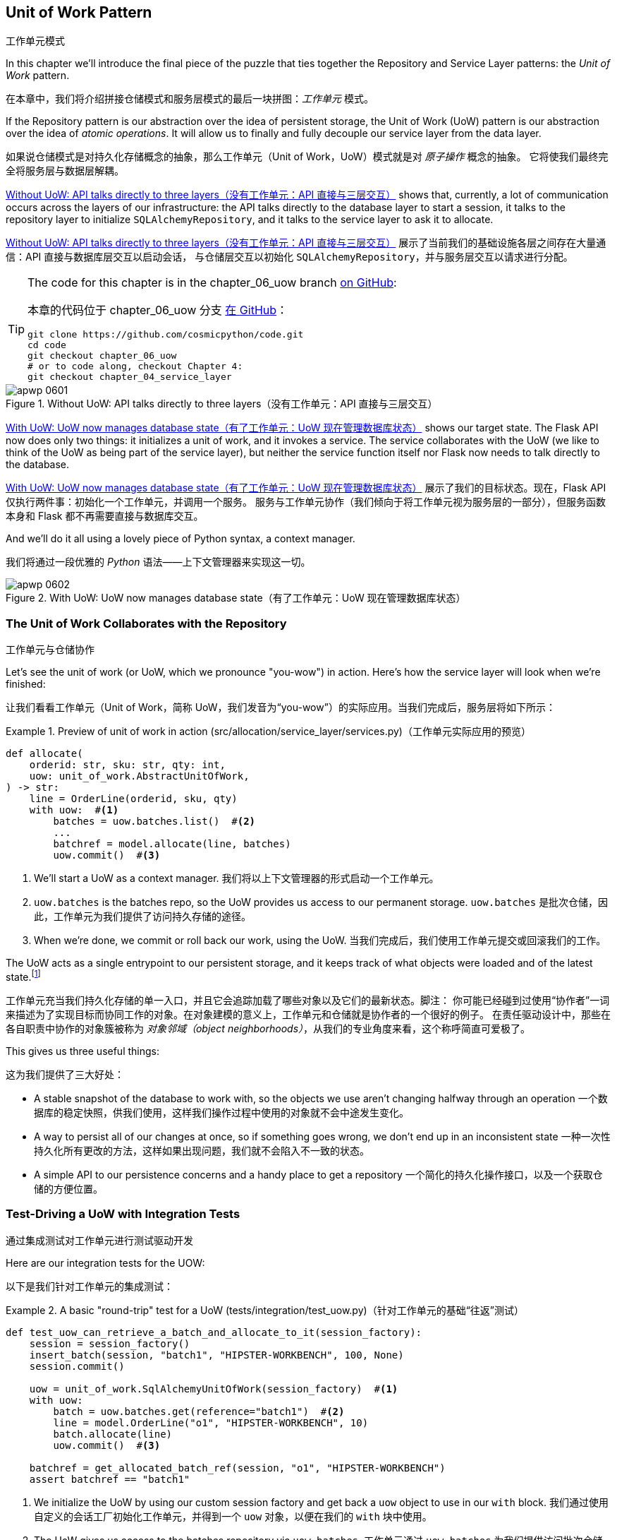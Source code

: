 [[chapter_06_uow]]
== Unit of Work Pattern
工作单元模式

((("Unit of Work pattern", id="ix_UoW")))
In this chapter we'll introduce the final piece of the puzzle that ties
together the Repository and Service Layer patterns: the _Unit of Work_ pattern.

在本章中，我们将介绍拼接仓储模式和服务层模式的最后一块拼图：_工作单元_ 模式。

((("UoW", see="Unit of Work pattern")))
((("atomic operations")))
If the Repository pattern is our abstraction over the idea of persistent storage,
the Unit of Work (UoW) pattern is our abstraction over the idea of _atomic operations_. It
will allow us to finally and fully decouple our service layer from the data layer.

如果说仓储模式是对持久化存储概念的抽象，那么工作单元（Unit of Work，UoW）模式就是对 _原子操作_ 概念的抽象。
它将使我们最终完全将服务层与数据层解耦。

((("Unit of Work pattern", "without, API talking directly to three layers")))
((("APIs", "without Unit of Work pattern, talking directly to three layers")))
<<before_uow_diagram>> shows that, currently, a lot of communication occurs
across the layers of our infrastructure: the API talks directly to the database
layer to start a session, it talks to the repository layer to initialize
`SQLAlchemyRepository`, and it talks to the service layer to ask it to allocate.

<<before_uow_diagram>> 展示了当前我们的基础设施各层之间存在大量通信：API 直接与数据库层交互以启动会话，
与仓储层交互以初始化 `SQLAlchemyRepository`，并与服务层交互以请求进行分配。

[TIP]
====
The code for this chapter is in the
chapter_06_uow branch https://oreil.ly/MoWdZ[on [.keep-together]#GitHub#]:

本章的代码位于
chapter_06_uow 分支 https://oreil.ly/MoWdZ[在 [.keep-together]#GitHub#]：

----
git clone https://github.com/cosmicpython/code.git
cd code
git checkout chapter_06_uow
# or to code along, checkout Chapter 4:
git checkout chapter_04_service_layer
----
====

[role="width-75"]
[[before_uow_diagram]]
.Without UoW: API talks directly to three layers（没有工作单元：API 直接与三层交互）
image::images/apwp_0601.png[]

((("databases", "Unit of Work pattern managing state for")))
((("Unit of Work pattern", "managing database state")))
<<after_uow_diagram>> shows our target state. The Flask API now does only two
things: it initializes a unit of work, and it invokes a service. The service
collaborates with the UoW (we like to think of the UoW as being part of the
service layer), but neither the service function itself nor Flask now needs
to talk directly to the database.

<<after_uow_diagram>> 展示了我们的目标状态。现在，Flask API 仅执行两件事：初始化一个工作单元，并调用一个服务。
服务与工作单元协作（我们倾向于将工作单元视为服务层的一部分），但服务函数本身和 Flask 都不再需要直接与数据库交互。

((("context manager")))
And we'll do it all using a lovely piece of Python syntax, a context manager.

我们将通过一段优雅的 _Python_ 语法——上下文管理器来实现这一切。

[role="width-75"]
[[after_uow_diagram]]
.With UoW: UoW now manages database state（有了工作单元：UoW 现在管理数据库状态）
image::images/apwp_0602.png[]


=== The Unit of Work Collaborates with the Repository
工作单元与仓储协作

//TODO (DS) do you talk anywhere about multiple repositories?

((("repositories", "Unit of Work collaborating with")))
((("Unit of Work pattern", "collaboration with repository")))
Let's see the unit of work (or UoW, which we pronounce "you-wow") in action. Here's how the service layer will look when we're finished:

让我们看看工作单元（Unit of Work，简称 UoW，我们发音为“you-wow”）的实际应用。当我们完成后，服务层将如下所示：

[[uow_preview]]
.Preview of unit of work in action (src/allocation/service_layer/services.py)（工作单元实际应用的预览）
====
[source,python]
----
def allocate(
    orderid: str, sku: str, qty: int,
    uow: unit_of_work.AbstractUnitOfWork,
) -> str:
    line = OrderLine(orderid, sku, qty)
    with uow:  #<1>
        batches = uow.batches.list()  #<2>
        ...
        batchref = model.allocate(line, batches)
        uow.commit()  #<3>
----
====

<1> We'll start a UoW as a context manager.
    ((("context manager", "starting Unit of Work as")))
我们将以上下文管理器的形式启动一个工作单元。

<2> `uow.batches` is the batches repo, so the UoW provides us
    access to our permanent storage.
    ((("storage", "permanent, UoW providing entrypoint to")))
`uow.batches` 是批次仓储，因此，工作单元为我们提供了访问持久存储的途径。

<3> When we're done, we commit or roll back our work, using the UoW.
当我们完成后，我们使用工作单元提交或回滚我们的工作。

((("object neighborhoods")))
((("collaborators")))
The UoW acts as a single entrypoint to our persistent storage, and it
 keeps track of what objects were loaded and of the latest state.footnote:[
You may have come across the use of the word _collaborators_ to describe objects that work
together to achieve a goal. The unit of work and the repository are a great
example of collaborators in the object-modeling sense.
In responsibility-driven design, clusters of objects that collaborate in their
roles are called _object neighborhoods_, which is, in our professional opinion,
totally adorable.]

工作单元充当我们持久化存储的单一入口，并且它会追踪加载了哪些对象以及它们的最新状态。脚注：
你可能已经碰到过使用“协作者”一词来描述为了实现目标而协同工作的对象。在对象建模的意义上，工作单元和仓储就是协作者的一个很好的例子。
在责任驱动设计中，那些在各自职责中协作的对象簇被称为 _对象邻域（object neighborhoods）_，从我们的专业角度来看，这个称呼简直可爱极了。

This gives us three useful things:

这为我们提供了三大好处：

* A stable snapshot of the database to work with, so the
   objects we use aren't changing halfway through an operation
一个数据库的稳定快照，供我们使用，这样我们操作过程中使用的对象就不会中途发生变化。

* A way to persist all of our changes at once, so if something
   goes wrong, we don't end up in an inconsistent state
一种一次性持久化所有更改的方法，这样如果出现问题，我们就不会陷入不一致的状态。

* A simple API to our persistence concerns and a handy place
   to get a repository
一个简化的持久化操作接口，以及一个获取仓储的方便位置。



=== Test-Driving a UoW with Integration Tests
通过集成测试对工作单元进行测试驱动开发

((("integration tests", "test-driving Unit of Work with")))
((("testing", "Unit of Work with integration tests")))
((("Unit of Work pattern", "test driving with integration tests")))
Here are our integration tests for the UOW:

以下是我们针对工作单元的集成测试：


[[test_unit_of_work]]
.A basic "round-trip" test for a UoW (tests/integration/test_uow.py)（针对工作单元的基础“往返”测试）
====
[source,python]
----
def test_uow_can_retrieve_a_batch_and_allocate_to_it(session_factory):
    session = session_factory()
    insert_batch(session, "batch1", "HIPSTER-WORKBENCH", 100, None)
    session.commit()

    uow = unit_of_work.SqlAlchemyUnitOfWork(session_factory)  #<1>
    with uow:
        batch = uow.batches.get(reference="batch1")  #<2>
        line = model.OrderLine("o1", "HIPSTER-WORKBENCH", 10)
        batch.allocate(line)
        uow.commit()  #<3>

    batchref = get_allocated_batch_ref(session, "o1", "HIPSTER-WORKBENCH")
    assert batchref == "batch1"
----
====

<1> We initialize the UoW by using our custom session factory
    and get back a `uow` object to use in our `with` block.
我们通过使用自定义的会话工厂初始化工作单元，并得到一个 `uow` 对象，以便在我们的 `with` 块中使用。

<2> The UoW gives us access to the batches repository via
    `uow.batches`.
工作单元通过 `uow.batches` 为我们提供访问批次仓储的途径。

<3> We call `commit()` on it when we're done.
当我们完成后，我们调用 `commit()`。

((("SQL", "helpers for Unit of Work")))
For the curious, the `insert_batch` and `get_allocated_batch_ref` helpers look
like this:

对于感兴趣的读者，`insert_batch` 和 `get_allocated_batch_ref` 辅助函数如下所示：

[[sql_helpers]]
.Helpers for doing SQL stuff (tests/integration/test_uow.py)（用于处理 SQL 的辅助工具）
====
[source,python]
----
def insert_batch(session, ref, sku, qty, eta):
    session.execute(
        "INSERT INTO batches (reference, sku, _purchased_quantity, eta)"
        " VALUES (:ref, :sku, :qty, :eta)",
        dict(ref=ref, sku=sku, qty=qty, eta=eta),
    )


def get_allocated_batch_ref(session, orderid, sku):
    [[orderlineid]] = session.execute(  #<1>
        "SELECT id FROM order_lines WHERE orderid=:orderid AND sku=:sku",
        dict(orderid=orderid, sku=sku),
    )
    [[batchref]] = session.execute(  #<1>
        "SELECT b.reference FROM allocations JOIN batches AS b ON batch_id = b.id"
        " WHERE orderline_id=:orderlineid",
        dict(orderlineid=orderlineid),
    )
    return batchref
----
====

<1> The `[[orderlineid]] =` syntax is a little too-clever-by-half, apologies.
    What's happening is that `session.execute` returns a list of rows,
    where each row is a tuple of column values;
    in our specific case, it's a list of one row,
    which is a tuple with one column value in.
    The double-square-bracket on the left hand side
    is doing (double) assignment-unpacking to get the single value 
    back out of these two nested sequences.
    It becomes readable once you've used it a few times!
`[[orderlineid]] =` 语法或许显得有些过于巧妙，我们对此表示歉意。实际上，这里发生的事情是 `session.execute` 返回了一列行的列表，
其中每一行是一个包含列值的元组；在我们的具体场景中，这是一个只有一行的列表，而这行是一个仅包含一个列值的元组。
左侧的双重方括号完成了（双重）解包赋值，从这两个嵌套序列中提取出唯一的值。使用过几次后，这种写法就会变得清晰易读了！


=== Unit of Work and Its Context Manager
工作单元及其上下文管理器

((("Unit of Work pattern", "and its context manager")))
((("context manager", "Unit of Work and", id="ix_ctxtmgr")))
((("abstractions", "AbstractUnitOfWork")))
In our tests we've implicitly defined an interface for what a UoW needs to do. Let's make that explicit by using an abstract
base class:

在我们的测试中，实际上已经隐式定义了工作单元需要实现的接口。现在，让我们通过使用抽象基类将其明确化：


[[abstract_unit_of_work]]
.Abstract UoW context manager (src/allocation/service_layer/unit_of_work.py)（抽象工作单元上下文管理器）
====
[source,python]
[role="skip"]
----
class AbstractUnitOfWork(abc.ABC):
    batches: repository.AbstractRepository  #<1>

    def __exit__(self, *args):  #<2>
        self.rollback()  #<4>

    @abc.abstractmethod
    def commit(self):  #<3>
        raise NotImplementedError

    @abc.abstractmethod
    def rollback(self):  #<4>
        raise NotImplementedError
----
====

<1> The UoW provides an attribute called `.batches`, which will give us access
    to the batches repository.
工作单元提供了一个名为 `.batches` 的属性，它使我们能够访问批次仓储。

<2> If you've never seen a context manager, +++<code>__enter__</code>+++ and +++<code>__exit__</code>+++ are
    the two magic methods that execute when we enter the `with` block and
    when we exit it, respectively. They're our setup and teardown phases.
    ((("magic methods", "&#x5f;&#x5f;enter&#x5f;&#x5f; and &#x5f;&#x5f;exit&#x5f;&#x5f;", secondary-sortas="enter")))
    ((("&#x5f;&#x5f;enter&#x5f;&#x5f; and &#x5f;&#x5f;exit&#x5f;&#x5f; magic methods", primary-sortas="enter and exit")))
如果你从未见过上下文管理器，+++<code>__enter__</code>+++ 和 +++<code>__exit__</code>+++ 是两个魔法方法，
分别在我们进入 `with` 块和退出 `with` 块时执行。它们对应我们的设置（setup）和销毁（teardown）阶段。

<3> We'll call this method to explicitly commit our work when we're ready.
当我们准备好时，我们将调用此方法来显式提交我们的工作。

<4> If we don't commit, or if we exit the context manager by raising an error,
    we do a `rollback`. (The rollback has no effect if `commit()` has been
    called. Read on for more discussion of this.)
    ((("rollbacks")))
如果我们没有调用 `commit()`，或者通过引发错误退出上下文管理器，我们将执行一次 `rollback`（回滚）。
（如果已经调用了 `commit()`，回滚将不起作用。后续会有更多相关讨论。）

// TODO: bring this code listing back under test, remove `return self` from all the uows.


==== The Real Unit of Work Uses SQLAlchemy Sessions
使用 SQLAlchemy 会话的真实工作单元

((("Unit of Work pattern", "and its context manager", "real UoW using SQLAlchemy session")))
((("databases", "SQLAlchemy adding session for Unit of Work")))
((("SQLAlchemy", "database session for Unit of Work")))
The main thing that our concrete implementation adds is the
database session:

我们的具体实现主要增加了一个数据库会话：

[[unit_of_work]]
.The real SQLAlchemy UoW (src/allocation/service_layer/unit_of_work.py)（真实的 SQLAlchemy 工作单元）
====
[source,python]
----
DEFAULT_SESSION_FACTORY = sessionmaker(  #<1>
    bind=create_engine(
        config.get_postgres_uri(),
    )
)


class SqlAlchemyUnitOfWork(AbstractUnitOfWork):
    def __init__(self, session_factory=DEFAULT_SESSION_FACTORY):
        self.session_factory = session_factory  #<1>

    def __enter__(self):
        self.session = self.session_factory()  # type: Session  #<2>
        self.batches = repository.SqlAlchemyRepository(self.session)  #<2>
        return super().__enter__()

    def __exit__(self, *args):
        super().__exit__(*args)
        self.session.close()  #<3>

    def commit(self):  #<4>
        self.session.commit()

    def rollback(self):  #<4>
        self.session.rollback()
----
====

<1> The module defines a default session factory that will connect to Postgres,
    but we allow that to be overridden in our integration tests so that we
    can use SQLite instead.
该模块定义了一个默认会话工厂，用于连接到 Postgres，但我们允许在集成测试中重写它，这样我们就可以改用 SQLite。

<2> The +++<code>__enter__</code>+++ method is responsible for starting a database session and instantiating
    a real repository that can use that session.
    ((("&#x5f;&#x5f;enter&#x5f;&#x5f; and &#x5f;&#x5f;exit&#x5f;&#x5f; magic methods", primary-sortas="enter and exit")))
+++<code>__enter__</code>+++ 方法负责启动一个数据库会话并实例化一个能够使用该会话的真实仓储。

<3> We close the session on exit.
在退出时，我们会关闭会话。

<4> Finally, we provide concrete `commit()` and `rollback()` methods that
    use our database session.
    ((("commits", "commit method")))
    ((("rollbacks", "rollback method")))
最后，我们提供了具体的 `commit()` 和 `rollback()` 方法来操作我们的数据库会话。

//IDEA: why not swap out db using os.environ?
// (EJ2) Could be a good idea to point out that this couples the unit of work to postgres.
//         This does get dealt with in in bootstrap, so you could make a forward-reference.
// (EJ3) IIRC using a factory like this is considered an antipattern ("Control-Freak" from M.Seeman's book)
//         Is there a reason to inject a factory instead of a session?
// (HP) yes because each unit of work needs to start a new session every time
// we call __enter__ and close it on __exit__



==== Fake Unit of Work for Testing
用于测试的伪工作单元

((("Unit of Work pattern", "and its context manager", "fake UoW for testing")))
((("faking", "FakeUnitOfWork for service layer testing")))
((("testing", "fake UoW for service layer testing")))
Here's how we use a fake UoW in our service-layer tests:

以下是我们在服务层测试中使用伪工作单元的方式：

[[fake_unit_of_work]]
.Fake UoW (tests/unit/test_services.py)（伪工作单元）
====
[source,python]
----
class FakeUnitOfWork(unit_of_work.AbstractUnitOfWork):
    def __init__(self):
        self.batches = FakeRepository([])  #<1>
        self.committed = False  #<2>

    def commit(self):
        self.committed = True  #<2>

    def rollback(self):
        pass


def test_add_batch():
    uow = FakeUnitOfWork()  #<3>
    services.add_batch("b1", "CRUNCHY-ARMCHAIR", 100, None, uow)  #<3>
    assert uow.batches.get("b1") is not None
    assert uow.committed


def test_allocate_returns_allocation():
    uow = FakeUnitOfWork()  #<3>
    services.add_batch("batch1", "COMPLICATED-LAMP", 100, None, uow)  #<3>
    result = services.allocate("o1", "COMPLICATED-LAMP", 10, uow)  #<3>
    assert result == "batch1"
...
----
====

<1> `FakeUnitOfWork` and `FakeRepository` are tightly coupled,
    just like the real `UnitofWork` and `Repository` classes.
    That's fine because we recognize that the objects are collaborators.
`FakeUnitOfWork` 和 `FakeRepository` 紧密耦合，就像真实的 `UnitOfWork` 和 `Repository` 类一样。
这没有问题，因为我们知道这些对象只是协作者。

<2> Notice the similarity with the fake `commit()` function
    from `FakeSession` (which we can now get rid of). But it's
    a substantial improvement because we're now [.keep-together]#faking# out
    code that we wrote rather than third-party code. Some
    people say, https://oreil.ly/0LVj3["Don't mock what you don't own"].
注意它与 `FakeSession` 中伪造的 `commit()` 函数的相似之处（我们现在可以将其移除）。但这是一项重要的改进，
因为我们现在是在 [.keep-together]#伪造# 我们自己编写的代码，而不是第三方代码。
有些人会说， https://oreil.ly/0LVj3[“不要模拟你不拥有的东西”]。

<3> In our tests, we can instantiate a UoW and pass it to
    our service layer, rather than passing a repository and a session.
    This is considerably less cumbersome.
在我们的测试中，我们可以实例化一个工作单元并将其传递给服务层，而不是传递一个仓储和一个会话。这要简单得多。

[role="nobreakinside less_space"]
.Don't Mock What You Don't Own（不要模拟你不拥有的东西）
********************************************************************************
((("SQLAlchemy", "database session for Unit of Work", "not mocking")))
((("mocking", "don&#x27;t mock what you don&#x27;t own")))
Why do we feel more comfortable mocking the UoW than the session?
Both of our fakes achieve the same thing: they give us a way to swap out our
persistence layer so we can run tests in memory instead of needing to
talk to a real database. The difference is in the resulting design.

为什么我们对模拟工作单元比模拟会话更感到放心？
我们的两个伪对象（Fake）实现了相同的目标：为我们提供一种替换持久化层的方式，这样我们可以在内存中运行测试，
而无需与真实数据库交互。区别在于它们带来了不同的设计结果。

If we cared only about writing tests that run quickly, we could create mocks
that replace SQLAlchemy and use those throughout our codebase. The problem is
that `Session` is a complex object that exposes lots of persistence-related
functionality. It's easy to use `Session` to make arbitrary queries against
the database, but that quickly leads to data access code being sprinkled all
over the codebase. To avoid that, we want to limit access to our persistence
layer so each component has exactly what it needs and nothing more.

如果我们只关心编写运行速度快的测试，那么我们可以创建替代 SQLAlchemy 的模拟对象（mocks），并在整个代码库中使用它们。
问题在于，`Session` 是一个复杂的对象，它暴露了许多与持久化相关的功能。使用 `Session` 可以随意对数据库进行查询，
但这很容易导致数据访问代码散布在代码库的各个地方。为了避免这种情况，我们希望限制对持久化层的访问，以保证每个组件只拥有它需要的内容，不多也不少。

By coupling to the `Session` interface, you're choosing to couple to all the
complexity of SQLAlchemy. Instead, we want to choose a simpler abstraction and
use that to clearly separate responsibilities. Our UoW is much simpler
than a session, and we feel comfortable with the service layer being able to
start and stop units of work.

通过耦合到 `Session` 接口，你实际上选择了与 SQLAlchemy 的所有复杂性进行耦合。而我们希望选择一个更简单的抽象，并以此清晰地分离职责。
我们的 UoW 比 `Session` 简单得多，我们也对服务层能够启动和停止工作单元感到放心。

"Don't mock what you don't own" is a rule of thumb that forces us to build
these simple abstractions over messy subsystems. This has the same performance
benefit as mocking the SQLAlchemy session but encourages us to think carefully
about our designs.
((("context manager", "Unit of Work and", startref="ix_ctxtmgr")))

“不要模拟你不拥有的东西”是一条经验法则，它促使我们在混乱的子系统之上构建这些简单的抽象。这不仅与模拟 SQLAlchemy 会话具有相同的性能优势，
还鼓励我们认真思考我们的设计。
********************************************************************************

=== Using the UoW in the Service Layer
在服务层中使用工作单元

((("Unit of Work pattern", "using UoW in service layer")))
((("service layer", "using Unit of Work in")))
Here's what our new service layer looks like:

以下是新的服务层代码：


[[service_layer_with_uow]]
.Service layer using UoW (src/allocation/service_layer/services.py)（使用工作单元的服务层）
====
[source,python]
----
def add_batch(
    ref: str, sku: str, qty: int, eta: Optional[date],
    uow: unit_of_work.AbstractUnitOfWork,  #<1>
):
    with uow:
        uow.batches.add(model.Batch(ref, sku, qty, eta))
        uow.commit()


def allocate(
    orderid: str, sku: str, qty: int,
    uow: unit_of_work.AbstractUnitOfWork,  #<1>
) -> str:
    line = OrderLine(orderid, sku, qty)
    with uow:
        batches = uow.batches.list()
        if not is_valid_sku(line.sku, batches):
            raise InvalidSku(f"Invalid sku {line.sku}")
        batchref = model.allocate(line, batches)
        uow.commit()
    return batchref
----
====

<1> Our service layer now has only the one dependency,
    once again on an _abstract_ UoW.
    ((("dependencies", "service layer dependency on abstract UoW")))
我们的服务层现在只有一个依赖，再次依赖于一个 _抽象的_ 工作单元。


=== Explicit Tests for Commit/Rollback Behavior
针对提交/回滚行为的明确测试

((("commits", "explicit tests for")))
((("rollbacks", "explicit tests for")))
((("testing", "integration tests for rollback behavior")))
((("Unit of Work pattern", "explicit tests for commit/rollback behavior")))
To convince ourselves that the commit/rollback behavior works, we wrote
a couple of tests:

为让我们确信提交/回滚行为的正常运作，我们编写了几个测试：

[[testing_rollback]]
.Integration tests for rollback behavior (tests/integration/test_uow.py)（针对回滚行为的集成测试）
====
[source,python]
----
def test_rolls_back_uncommitted_work_by_default(session_factory):
    uow = unit_of_work.SqlAlchemyUnitOfWork(session_factory)
    with uow:
        insert_batch(uow.session, "batch1", "MEDIUM-PLINTH", 100, None)

    new_session = session_factory()
    rows = list(new_session.execute('SELECT * FROM "batches"'))
    assert rows == []


def test_rolls_back_on_error(session_factory):
    class MyException(Exception):
        pass

    uow = unit_of_work.SqlAlchemyUnitOfWork(session_factory)
    with pytest.raises(MyException):
        with uow:
            insert_batch(uow.session, "batch1", "LARGE-FORK", 100, None)
            raise MyException()

    new_session = session_factory()
    rows = list(new_session.execute('SELECT * FROM "batches"'))
    assert rows == []
----
====

TIP: We haven't shown it here, but it can be worth testing some of the more
    "obscure" database behavior, like transactions, against the "real"
    database—that is, the same engine. For now, we're getting away with using
    SQLite instead of Postgres, but in <<chapter_07_aggregate>>, we'll switch
    some of the tests to using the real database. It's convenient that our UoW
    class makes that easy!
    ((("databases", "testing transactions against real database")))
我们在这里没有展示，但测试一些更“晦涩”的数据库行为（比如事务）与“真实”数据库的交互可能是值得的——也就是说，使用相同的引擎。
目前，我们暂时使用 SQLite 而不是 Postgres，但在 <<chapter_07_aggregate>> 中，我们会将部分测试切换为使用真实数据库。
很方便的是，我们的 UoW 类让这一切变得简单！


=== Explicit Versus Implicit Commits
显式提交与隐式提交

((("implicit versus explicit commits")))
((("commits", "explicit versus implicit")))
((("Unit of Work pattern", "explicit versus implicit commits")))
Now we briefly digress on different ways of implementing the UoW pattern.

现在我们将简要讨论实现工作单元模式的不同方式。

We could imagine a slightly different version of the UoW that commits by default
and rolls back only if it spots an exception:

我们可以设想一种稍有不同的工作单元实现，它默认提交，并且仅在发现异常时回滚：

[[uow_implicit_commit]]
.A UoW with implicit commit... (src/allocation/unit_of_work.py)（一个具有隐式提交的工作单元...）
====
[source,python]
[role="skip"]
----

class AbstractUnitOfWork(abc.ABC):

    def __enter__(self):
        return self

    def __exit__(self, exn_type, exn_value, traceback):
        if exn_type is None:
            self.commit()  #<1>
        else:
            self.rollback()  #<2>
----
====

<1> Should we have an implicit commit in the happy path?
我们是否应该在正常路径中使用隐式提交？
<2> And roll back only on exception?
并仅在发生异常时执行回滚？

It would allow us to save a line of code and to remove the explicit commit from our
client code:

这将使我们节省一行代码，并从客户端代码中移除显式提交的操作：

[[add_batch_nocommit]]
.\...would save us a line of code (src/allocation/service_layer/services.py)（...会为我们节省一行代码）
====
[source,python]
[role="skip"]
----
def add_batch(ref: str, sku: str, qty: int, eta: Optional[date], uow):
    with uow:
        uow.batches.add(model.Batch(ref, sku, qty, eta))
        # uow.commit()
----
====

This is a judgment call, but we tend to prefer requiring the explicit commit
so that we have to choose when to flush state.

这是一种判断上的选择，但我们倾向于要求显式提交，这样我们就必须明确地选择何时刷新状态。

Although we use an extra line of code, this makes the software safe by default.
The default behavior is to _not change anything_. In turn, that makes our code
easier to reason about because there's only one code path that leads to changes
in the system: total success and an explicit commit. Any other code path, any
exception, any early exit from the UoW's scope leads to a safe state.

尽管我们多用了一行代码，但这使得软件在默认情况下是安全的。默认的行为是 _不做任何更改_。反过来，这让我们的代码更容易理解，
因为只有一条代码路径会导致系统发生更改：完全成功并显式提交。任何其他代码路径、任何异常、任何提前退出工作单元范围的情况都不会导致不安全的状态。

Similarly, we prefer to roll back by default because
it's easier to understand; this rolls back to the last commit,
so either the user did one, or we blow their changes away. Harsh but simple.

同样地，我们倾向于默认执行回滚，因为这样更容易理解；这会回滚到上一次提交的状态，所以要么用户进行了提交，要么我们就丢弃他们的更改。
虽然严格，但却简单明了。

=== Examples: Using UoW to Group Multiple Operations into an Atomic Unit
示例：使用工作单元将多个操作组合成一个原子单元

((("atomic operations", "using Unit of Work to group  operations into atomic unit", id="ix_atomops")))
((("Unit of Work pattern", "using UoW to group multiple operations into atomic unit", id="ix_UoWatom")))
Here are a few examples showing the Unit of Work pattern in use. You can
see how it leads to simple reasoning about what blocks of code happen
together.

以下是一些展示工作单元模式使用的示例。你可以看到它如何让我们能够简单地推理哪些代码块会一同执行。

==== Example 1: Reallocate
示例 1：重新分配

((("Unit of Work pattern", "using UoW to group multiple operations into atomic unit", "reallocate function example")))
((("reallocate service function")))
Suppose we want to be able to deallocate and then reallocate orders:

假设我们希望能够先取消分配订单，然后重新分配订单：

[[reallocate]]
.Reallocate service function（重新分配服务函数）
====
[source,python]
[role="skip"]
----
def reallocate(
    line: OrderLine,
    uow: AbstractUnitOfWork,
) -> str:
    with uow:
        batch = uow.batches.get(sku=line.sku)
        if batch is None:
            raise InvalidSku(f'Invalid sku {line.sku}')
        batch.deallocate(line)  #<1>
        allocate(line)  #<2>
        uow.commit()
----
====

<1> If `deallocate()` fails, we don't want to call `allocate()`, obviously.
显然，如果 `deallocate()` 失败，我们不希望调用 `allocate()`。
<2> If `allocate()` fails, we probably don't want to actually commit
    the `deallocate()` either.
如果 `allocate()` 失败，我们可能也不希望实际提交 `deallocate()` 的操作。


==== Example 2: Change Batch Quantity
示例 2：更改批次数量

((("Unit of Work pattern", "using UoW to group multiple operations into atomic unit", "changing batch quantity example")))
Our shipping company gives us a call to say that one of the container doors
opened, and half our sofas have fallen into the Indian Ocean. Oops!

我们的运输公司打电话告诉我们，其中一个集装箱的门打开了，我们一半的沙发掉进了印度洋。糟糕！


[[change_batch_quantity]]
.Change quantity（更改数量）
====
[source,python]
[role="skip"]
----
def change_batch_quantity(
    batchref: str, new_qty: int,
    uow: AbstractUnitOfWork,
):
    with uow:
        batch = uow.batches.get(reference=batchref)
        batch.change_purchased_quantity(new_qty)
        while batch.available_quantity < 0:
            line = batch.deallocate_one()  #<1>
        uow.commit()
----
====

<1> Here we may need to deallocate any number of lines. If we get a failure
    at any stage, we probably want to commit none of the changes.
    ((("Unit of Work pattern", "using UoW to group multiple operations into atomic unit", startref="ix_UoWatom")))
    ((("atomic operations", "using Unit of Work to group  operations into atomic unit", startref="ix_atomops")))
在这里，我们可能需要释放任意数量的行。如果在任何阶段出现失败，我们可能希望不提交任何更改。


=== Tidying Up the Integration Tests
整理集成测试

((("testing", "Unit of Work with integration tests", "tidying up tests")))
((("Unit of Work pattern", "tidying up integration tests")))
We now have three sets of tests, all essentially pointing at the database:
_test_orm.py_, _test_repository.py_, and _test_uow.py_. Should we throw any
away?

我们现在有三组测试，它们本质上都指向数据库：_test_orm.py_、_test_repository.py_ 和 _test_uow.py_。我们应该丢弃其中的某些测试吗？

====
[source,text]
[role="tree"]
----
└── tests
    ├── conftest.py
    ├── e2e
    │   └── test_api.py
    ├── integration
    │   ├── test_orm.py
    │   ├── test_repository.py
    │   └── test_uow.py
    ├── pytest.ini
    └── unit
        ├── test_allocate.py
        ├── test_batches.py
        └── test_services.py

----
====

You should always feel free to throw away tests if you think they're not going to
add value longer term. We'd say that _test_orm.py_ was primarily a tool to help
us learn SQLAlchemy, so we won't need that long term, especially if the main things
it's doing are covered in _test_repository.py_. That last test, you might keep around,
but we could certainly see an argument for just keeping everything at the highest
possible level of abstraction (just as we did for the unit tests).

如果你认为某些测试从长期来看不会带来价值，你完全可以随时将它们删除。我们会说 _test_orm.py_ 主要是帮助我们学习 SQLAlchemy 的工具，
因此从长期来看我们并不需要它，特别是当它的主要功能已经被 _test_repository.py_ 所覆盖时。而对于最后的那个测试 (_test_uow.py_)，
你可能会选择保留，但我们也完全可以接受只保留尽可能高层次抽象的测试（就像我们对单元测试所做的一样）的观点。

[role="nobreakinside less_space"]
.Exercise for the Reader（读者练习）
******************************************************************************
For this chapter, probably the best thing to try is to implement a
UoW from scratch. The code, as always, is https://github.com/cosmicpython/code/tree/chapter_06_uow_exercise[on GitHub]. You could either follow the model we have quite closely,
or perhaps experiment with separating the UoW (whose responsibilities are
`commit()`, `rollback()`, and providing the `.batches` repository) from the
context manager, whose job is to initialize things, and then do the commit
or rollback on exit. If you feel like going all-functional rather than
messing about with all these classes, you could use `@contextmanager` from
`contextlib`.

对于本章来说，可能最好的尝试是从头实现一个工作单元。
代码一如既往地可以在 https://github.com/cosmicpython/code/tree/chapter_06_uow_exercise[GitHub 上] 找到。
你可以选择非常贴近我们现有的示例模型，也可以尝试将 UoW 与上下文管理器分离开来进行实验（工作单元的职责是 `commit()`、`rollback()` 并提供 `.batches` 仓储，
而上下文管理器的职责是进行初始化，然后在退出时执行提交或回滚操作）。如果你想完全采用函数式的方式，而不是处理这些类，你可以使用 `contextlib` 中的 `@contextmanager`。

We've stripped out both the actual UoW and the fakes, as well as paring back
the abstract UoW. Why not send us a link to your repo if you come up with
something you're particularly proud of?

我们已经剥离了实际的工作单元和伪对象，同时也简化了抽象工作单元。如果你设计出令自己特别自豪的东西，为什么不将你的仓储链接发送给我们呢？
******************************************************************************

TIP: This is another example of the lesson from <<chapter_05_high_gear_low_gear>>:
    as we build better abstractions, we can move our tests to run against them,
    which leaves us free to change the underlying details.
这是来自<<chapter_05_high_gear_low_gear>>的一课的另一个例子：当我们构建出更好的抽象时，
我们可以让测试针对这些抽象运行，这使得我们能够自由地更改底层的细节。


=== Wrap-Up
总结

((("Unit of Work pattern", "benefits of using")))
Hopefully we've convinced you that the Unit of Work pattern is useful, and
that the context manager is a really nice Pythonic way
of visually grouping code into blocks that we want to happen atomically.

希望我们已经让你相信，工作单元模式是有用的，并且上下文管理器是一种非常优雅的 _Python_ 风格方式，
可以直观地将我们希望原子化执行的代码分组到块中。

((("Session object")))
((("SQLAlchemy", "Session object")))
This pattern is so useful, in fact, that SQLAlchemy already uses a UoW
in the shape of the `Session` object. The `Session` object in SQLAlchemy is the way
that your application loads data from the database.

事实上，这种模式非常有用，以至于 SQLAlchemy 已经在其 `Session` 对象中实现了一个工作单元。在 SQLAlchemy 中，
`Session` 对象是你的应用程序从数据库加载数据的方式。

Every time you load a new entity from the database, the session begins to _track_
changes to the entity, and when the session is _flushed_, all your changes are
persisted together. Why do we go to the effort of abstracting away the SQLAlchemy session if it already implements the pattern we want?

每次你从数据库加载一个新的实体时，`Session` 会开始 _追踪_ 该实体的更改，而当 `Session` 被 _刷新（flushed）_ 时，
所有的更改都会被一起持久化。那么，既然 SQLAlchemy 的 `Session` 已经实现了我们想要的模式，为什么我们还要费力地对它进行抽象呢？

((("Unit of Work pattern", "pros and cons or trade-offs")))
<<chapter_06_uow_tradeoffs>> discusses some of the trade-offs.

<<chapter_06_uow_tradeoffs>> 讨论了一些权衡取舍。

[[chapter_06_uow_tradeoffs]]
[options="header"]
.Unit of Work pattern: the trade-offs（工作单元模式：权衡取舍）
|===
|Pros（优点）|Cons（缺点）
a|
* We have a nice abstraction over the concept of atomic operations, and the
  context manager makes it easy to see, visually, what blocks of code are
  grouped together atomically.
  ((("atomic operations", "Unit of Work as abstraction over")))
  ((("transactions", "Unit of Work and")))
我们在原子操作的概念上拥有了一个优雅的抽象，上下文管理器使我们能够直观地看到哪些代码块被归组到了一起以原子方式执行。

* We have explicit control over when a transaction starts and finishes, and our
  application fails in a way that is safe by default. We never have to worry
  that an operation is partially committed.
我们对事务的开始和结束有明确的控制，并且我们的应用程序默认情况下能以一种安全的方式失败。我们永远不必担心某个操作只被部分提交。

* It's a nice place to put all your repositories so client code can access them.
这是一个放置所有仓储的好地方，这样客户端代码就可以访问它们。

* As you'll see in later chapters, atomicity isn't only about transactions; it
  can help us work with events and the message bus.
正如你将在后续章节中看到的，原子性不仅仅与事务有关；它还可以帮助我们处理事件和消息总线。

a|
* Your ORM probably already has some perfectly good abstractions around
  atomicity. SQLAlchemy even has context managers. You can go a long way
  just passing a session around.
你的 ORM 可能已经有一些非常好的关于原子性的抽象。SQLAlchemy 甚至提供了上下文管理器。仅仅通过传递一个 session，你也能实现很多功能。

* We've made it look easy, but you have to think quite carefully about
  things like rollbacks, multithreading, and nested transactions. Perhaps just
  sticking to what Django or Flask-SQLAlchemy gives you will keep your life
  simpler.
  ((("Unit of Work pattern", startref="ix_UoW")))
虽然我们让这一切看起来很简单，但你必须非常仔细地考虑诸如回滚、多线程以及嵌套事务等问题。
也许只是坚持使用 Django 或 Flask-SQLAlchemy 提供的功能会让你的生活更简单一些。
|===

For one thing, the Session API is rich and supports operations that we don't
want or need in our domain. Our `UnitOfWork` simplifies the session to its
essential core: it can be started, committed, or thrown away.

首先，`Session` 的 API 非常丰富，并且支持我们在领域中不需要或不想要的操作。
而我们的 `UnitOfWork` 将会话简化为其核心本质：它可以被启动、提交或丢弃。

For another, we're using the `UnitOfWork` to access our `Repository` objects.
This is a neat bit of developer usability that we couldn't do with a plain
SQLAlchemy `Session`.

另一方面，我们使用 `UnitOfWork` 来访问我们的 `Repository` 对象。这是一种简洁的开发者易用性设计，
而这是单纯使用 SQLAlchemy 的 `Session` 无法实现的。

[role="nobreakinside less_space"]
.Unit of Work Pattern Recap（工作单元模式回顾）
*****************************************************************
((("Unit of Work pattern", "recap of important points")))

The Unit of Work pattern is an abstraction around data integrity（工作单元模式是围绕数据完整性的一种抽象）::
    It helps to enforce the consistency of our domain model, and improves
    performance, by letting us perform a single _flush_ operation at the
    end of an operation.
它通过允许我们在操作结束时执行一次 _刷新（flush）_ 操作，帮助我们强制维护领域模型的一致性，并提高性能。

It works closely with the Repository and Service Layer patterns（它与仓储模式和服务层模式紧密协作）::
    The Unit of Work pattern completes our abstractions over data access by
    representing atomic updates. Each of our service-layer use cases runs in a
    single unit of work that succeeds or fails as a block.
工作单元模式通过表示原子更新来完善我们对数据访问的抽象。我们的每个服务层用例都运行在一个单独的工作单元中，该工作单元要么整体成功，要么整体失败。

This is a lovely case for a context manager（这正是一个上下文管理器的绝佳应用场景）::
    Context managers are an idiomatic way of defining scope in Python. We can use a
    context manager to automatically roll back our work at the end of a request,
    which means the system is safe by default.
上下文管理器是定义 _Python_ 中作用域的一种惯用方式。我们可以使用上下文管理器在请求结束时自动回滚我们的工作，这意味着系统默认是安全的。

SQLAlchemy already implements this pattern（SQLAlchemy 已经实现了这种模式）::
    We introduce an even simpler abstraction over the SQLAlchemy `Session` object
    in order to "narrow" the interface between the ORM and our code. This helps
    to keep us loosely coupled.
我们在 SQLAlchemy 的 `Session` 对象之上引入了一个更简单的抽象，以便“收窄” ORM 和我们的代码之间的接口。这有助于保持松耦合。

*****************************************************************

((("dependency inversion principle")))
Lastly, we're motivated again by the dependency inversion principle: our
service layer depends on a thin abstraction, and we attach a concrete
implementation at the outside edge of the system. This lines up nicely with
SQLAlchemy's own
https://oreil.ly/tS0E0[recommendations]:

最后，我们再次受到依赖倒置原则的推动：我们的服务层依赖于一个精简的抽象，而具体的实现则附加在系统的外围。这与 SQLAlchemy 自身的
https://oreil.ly/tS0E0[推荐] 非常契合：

[quote, SQLALchemy "Session Basics" Documentation]
____
Keep the life cycle of the session (and usually the transaction) separate and
external. The most comprehensive approach, recommended for more substantial
applications, will try to keep the details of session, transaction, and
exception management as far as possible from the details of the program doing
its work.

将会话（以及通常是事务）的生命周期分离并置于外部。对于更复杂的应用程序，推荐采用最全面的方法，
该方法将尽量让会话、事务以及异常管理的细节远离实际程序逻辑的细节。
____


//IDEA:  not sure where, but we should maybe talk about the option of separating
// the uow into a uow plus a uowm.
